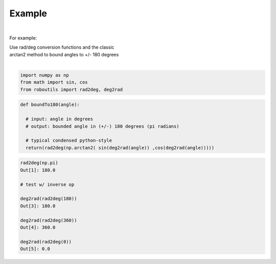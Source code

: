 

Example
-------

.. |robo-utils
.. |**********

|

For example:


| Use rad/deg conversion functions and the classic 
| arctan2 method to bound angles to +/- 180 degrees
|

.. code-block:: python

   import numpy as np
   from math import sin, cos
   from roboutils import rad2deg, deg2rad

.. code-block:: python

   def boundTo180(angle): 
    
     # input: angle in degrees
     # output: bounded angle in (+/-) 180 degrees (pi radians)

     # typical condensed python-style
     return(rad2deg(np.arctan2( sin(deg2rad(angle)) ,cos(deg2rad(angle)))))



.. code-block:: python
   
   rad2deg(np.pi)
   Out[1]: 180.0

   # test w/ inverse op
   
   deg2rad(rad2deg(180))
   Out[3]: 180.0

   deg2rad(rad2deg(360))
   Out[4]: 360.0

   deg2rad(rad2deg(0))
   Out[5]: 0.0






